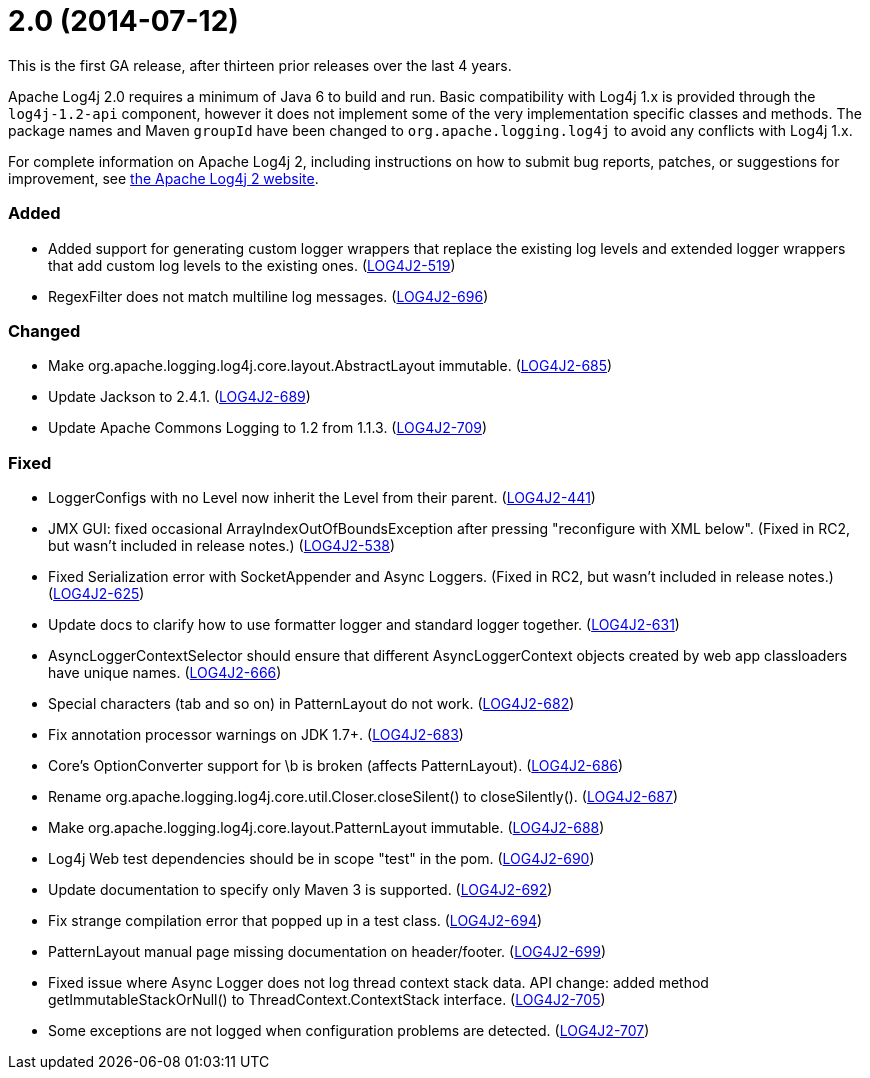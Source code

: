 ////
    Licensed to the Apache Software Foundation (ASF) under one or more
    contributor license agreements.  See the NOTICE file distributed with
    this work for additional information regarding copyright ownership.
    The ASF licenses this file to You under the Apache License, Version 2.0
    (the "License"); you may not use this file except in compliance with
    the License.  You may obtain a copy of the License at

         https://www.apache.org/licenses/LICENSE-2.0

    Unless required by applicable law or agreed to in writing, software
    distributed under the License is distributed on an "AS IS" BASIS,
    WITHOUT WARRANTIES OR CONDITIONS OF ANY KIND, either express or implied.
    See the License for the specific language governing permissions and
    limitations under the License.
////

= 2.0 (2014-07-12)

This is the first GA release, after thirteen prior releases over the last 4 years.

Apache Log4j 2.0 requires a minimum of Java 6 to build and run.
Basic compatibility with Log4j 1.x is provided through the `log4j-1.2-api` component, however it does not implement some of the very implementation specific classes and methods.
The package names and Maven `groupId` have been changed to `org.apache.logging.log4j` to avoid any conflicts with Log4j 1.x.

For complete information on Apache Log4j 2, including instructions on how to submit bug reports,
patches, or suggestions for improvement, see http://logging.apache.org/log4j/2.x/[the Apache Log4j 2 website].


[#release-notes-2-0-added]
=== Added

* Added support for generating custom logger wrappers that replace the existing log levels and extended logger wrappers that add custom log levels to the existing ones. (https://issues.apache.org/jira/browse/LOG4J2-519[LOG4J2-519])
* RegexFilter does not match multiline log messages. (https://issues.apache.org/jira/browse/LOG4J2-696[LOG4J2-696])

[#release-notes-2-0-changed]
=== Changed

* Make org.apache.logging.log4j.core.layout.AbstractLayout immutable. (https://issues.apache.org/jira/browse/LOG4J2-685[LOG4J2-685])
* Update Jackson to 2.4.1. (https://issues.apache.org/jira/browse/LOG4J2-689[LOG4J2-689])
* Update Apache Commons Logging to 1.2 from 1.1.3. (https://issues.apache.org/jira/browse/LOG4J2-709[LOG4J2-709])

[#release-notes-2-0-fixed]
=== Fixed

* LoggerConfigs with no Level now inherit the Level from their parent. (https://issues.apache.org/jira/browse/LOG4J2-441[LOG4J2-441])
* JMX GUI: fixed occasional ArrayIndexOutOfBoundsException after pressing "reconfigure with XML below". (Fixed in RC2, but wasn't included in release notes.) (https://issues.apache.org/jira/browse/LOG4J2-538[LOG4J2-538])
* Fixed Serialization error with SocketAppender and Async Loggers. (Fixed in RC2, but wasn't included in release notes.) (https://issues.apache.org/jira/browse/LOG4J2-625[LOG4J2-625])
* Update docs to clarify how to use formatter logger and standard logger together. (https://issues.apache.org/jira/browse/LOG4J2-631[LOG4J2-631])
* AsyncLoggerContextSelector should ensure that different AsyncLoggerContext objects created by web app classloaders have unique names. (https://issues.apache.org/jira/browse/LOG4J2-666[LOG4J2-666])
* Special characters (tab and so on) in PatternLayout do not work. (https://issues.apache.org/jira/browse/LOG4J2-682[LOG4J2-682])
* Fix annotation processor warnings on JDK 1.7+. (https://issues.apache.org/jira/browse/LOG4J2-683[LOG4J2-683])
* Core's OptionConverter support for \b is broken (affects PatternLayout). (https://issues.apache.org/jira/browse/LOG4J2-686[LOG4J2-686])
* Rename org.apache.logging.log4j.core.util.Closer.closeSilent() to closeSilently(). (https://issues.apache.org/jira/browse/LOG4J2-687[LOG4J2-687])
* Make org.apache.logging.log4j.core.layout.PatternLayout immutable. (https://issues.apache.org/jira/browse/LOG4J2-688[LOG4J2-688])
* Log4j Web test dependencies should be in scope "test" in the pom. (https://issues.apache.org/jira/browse/LOG4J2-690[LOG4J2-690])
* Update documentation to specify only Maven 3 is supported. (https://issues.apache.org/jira/browse/LOG4J2-692[LOG4J2-692])
* Fix strange compilation error that popped up in a test class. (https://issues.apache.org/jira/browse/LOG4J2-694[LOG4J2-694])
* PatternLayout manual page missing documentation on header/footer. (https://issues.apache.org/jira/browse/LOG4J2-699[LOG4J2-699])
* Fixed issue where Async Logger does not log thread context stack data. API change: added method getImmutableStackOrNull() to ThreadContext.ContextStack interface. (https://issues.apache.org/jira/browse/LOG4J2-705[LOG4J2-705])
* Some exceptions are not logged when configuration problems are detected. (https://issues.apache.org/jira/browse/LOG4J2-707[LOG4J2-707])
